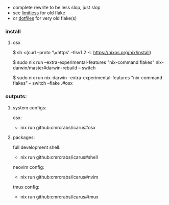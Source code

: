 + complete rewrite to be less slop, just slop
+ see [[https://github.com/CmrCrabs/icarus/tree/limitless][limitless]] for old flake
+ or [[https://github.com/CmrCrabs/dotfiles][dotfiles]] for very old flake(s)

*** install
**** osx
$ sh <(curl --proto '\=https' --tlsv1.2 -L https://nixos.org/nix/install)

$ sudo nix run --extra-experimental-features "nix-command flakes" nix-darwin/master#darwin-rebuild -- switch

$ sudo nix run nix-darwin --extra-experimental-features "nix-command flakes" -- switch --flake .#osx

*** outputs:
**** system configs:
osx:
+ nix run github:cmrcrabs/icarus#osx 

**** packages:
full development shell:
+ nix run github:cmrcrabs/icarus#shell

neovim config:
+ nix run github:cmrcrabs/icarus#nvim 

tmux config:
+ nix run github:cmrcrabs/icarus#tmux
